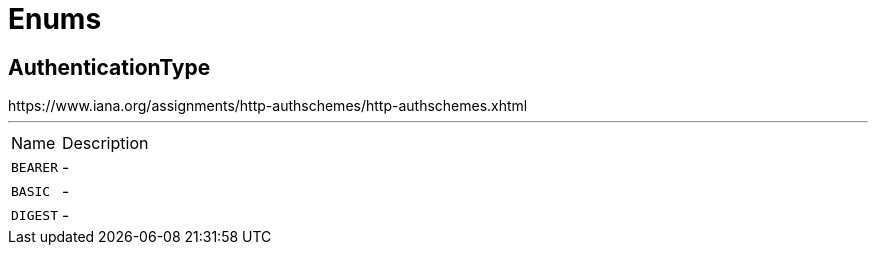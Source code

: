 = Enums

[[AuthenticationType]]
== AuthenticationType

++++

 https://www.iana.org/assignments/http-authschemes/http-authschemes.xhtml
++++
'''

[cols=">25%,75%"]
[frame="topbot"]
|===
^|Name | Description
|[[BEARER]]`BEARER`|-
|[[BASIC]]`BASIC`|-
|[[DIGEST]]`DIGEST`|-
|===

